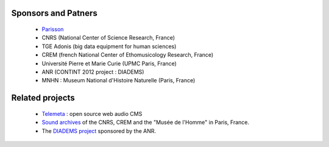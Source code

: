 Sponsors and Patners
====================

    * `Parisson <http://parisson.com>`_
    * CNRS (National Center of Science Research, France)
    * TGE Adonis (big data equipment for human sciences)
    * CREM (french National Center of Ethomusicology Research, France)
    * Université Pierre et Marie Curie (UPMC Paris, France)
    * ANR (CONTINT 2012 project : DIADEMS)
    * MNHN : Museum National d'Histoire Naturelle (Paris, France)


Related projects
=================

    * `Telemeta <http://telemeta.org>`_ : open source web audio CMS
    * `Sound archives <http://archives.crem-cnrs.fr/>`_ of the CNRS, CREM and the "Musée de l'Homme" in Paris, France.
    * The `DIADEMS project <http://www.irit.fr/recherches/SAMOVA/DIADEMS/en/welcome/>`_ sponsored by the ANR.



